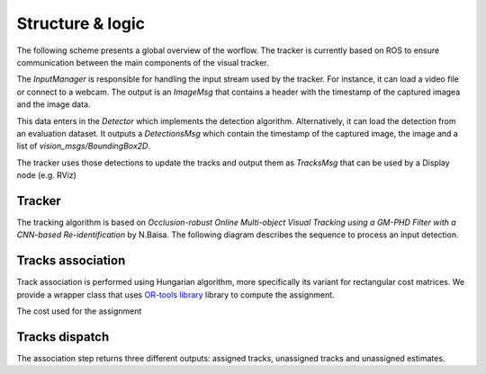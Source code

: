*****************
Structure & logic
*****************

The following scheme presents a global overview of the worflow. The tracker is currently based on ROS to ensure communication between the main components of the visual tracker.

The `InputManager` is responsible for handling the input stream used by the tracker. For instance, it can load a video file or connect to a webcam. The output
is an `ImageMsg` that contains a header with the timestamp of the captured imagea and the image data. 

This data enters in the `Detector` which implements the detection algorithm. Alternatively, it can load the detection from an evaluation dataset. It outputs a `DetectionsMsg`
which contain the timestamp of the captured image, the image and a list of `vision_msgs/BoundingBox2D`. 

The tracker uses those detections to update the tracks and output them as `TracksMsg` that can be used by a Display node
(e.g. RViz)

.. image:: images/uml/example.png

Tracker
--------

The tracking algorithm is based on `Occlusion-robust Online Multi-object Visual Tracking using a GM-PHD Filter with a CNN-based Re-identification` by N.Baisa. 
The following diagram describes the sequence to process an input detection.

.. image:: images/uml/tracker_sequence.png

Tracks association
-----------------

Track association is performed using Hungarian algorithm, more specifically its variant for rectangular cost matrices. We provide a wrapper class that uses 
`OR-tools library <https://developers.google.com/optimization/reference/algorithms/hungarian>`_ 
library to compute the assignment.

The cost used for the assignment 

Tracks dispatch
---------------

The association step returns three different outputs: assigned tracks, unassigned tracks and unassigned estimates.
